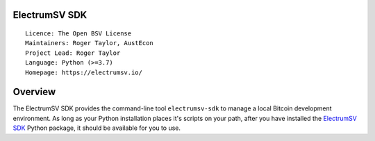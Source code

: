 ElectrumSV SDK
==============

::

  Licence: The Open BSV License
  Maintainers: Roger Taylor, AustEcon
  Project Lead: Roger Taylor
  Language: Python (>=3.7)
  Homepage: https://electrumsv.io/

|pypi_badge|

.. |pypi_badge| image:: https://badge.fury.io/py/electrumsv-sdk.svg
    :target: https://badge.fury.io/py/electrumsv-sdk

Overview
========

The ElectrumSV SDK provides the command-line tool ``electrumsv-sdk`` to manage a local Bitcoin
development environment. As long as your Python installation places it's scripts on your path,
after you have installed the `ElectrumSV SDK <https://pypi.org/project/electrumsv-sdk/>`_
Python package, it should be available for you to use.

